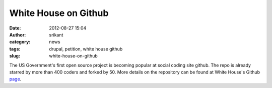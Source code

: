 White House on Github
#####################
:date: 2012-08-27 15:04
:author: srikant
:category: news
:tags: drupal, petition, white house github
:slug: white-house-on-github

The US Government's first open source project is becoming popular at
social coding site github. The repo is already starred by more than 400
coders and forked by 50. More details on the repository can be found at
White House's Github `page`_.

.. _page: https://github.com/WhiteHouse
